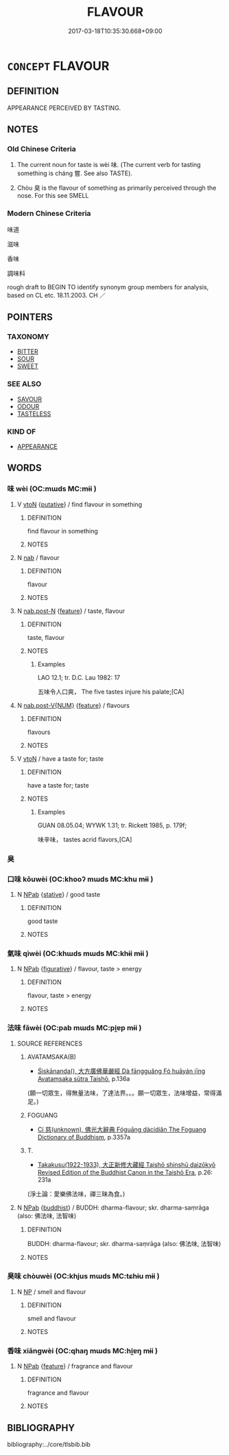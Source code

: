 # -*- mode: mandoku-tls-view -*-
#+TITLE: FLAVOUR
#+DATE: 2017-03-18T10:35:30.668+09:00        
#+STARTUP: content
* =CONCEPT= FLAVOUR
:PROPERTIES:
:CUSTOM_ID: uuid-2521008a-cf88-4177-9e12-db443ab1966f
:SYNONYM+:  SAVOR
:SYNONYM+:  RELISH
:SYNONYM+:  TANG
:SYNONYM+:  SMACK
:TR_ZH: 味道
:TR_OCH: 味
:END:
** DEFINITION

APPEARANCE PERCEIVED BY TASTING.

** NOTES

*** Old Chinese Criteria
1. The current noun for taste is wèi 味. (The current verb for tasting something is cháng 嘗. See also TASTE).

2. Chòu 臭 is the flavour of something as primarily perceived through the nose. For this see SMELL

*** Modern Chinese Criteria
味道

滋味

香味

調味料

rough draft to BEGIN TO identify synonym group members for analysis, based on CL etc. 18.11.2003. CH ／

** POINTERS
*** TAXONOMY
 - [[tls:concept:BITTER][BITTER]]
 - [[tls:concept:SOUR][SOUR]]
 - [[tls:concept:SWEET][SWEET]]

*** SEE ALSO
 - [[tls:concept:SAVOUR][SAVOUR]]
 - [[tls:concept:ODOUR][ODOUR]]
 - [[tls:concept:TASTELESS][TASTELESS]]

*** KIND OF
 - [[tls:concept:APPEARANCE][APPEARANCE]]

** WORDS
   :PROPERTIES:
   :VISIBILITY: children
   :END:
*** 味 wèi (OC:mɯds MC:mɨi )
:PROPERTIES:
:CUSTOM_ID: uuid-278a816e-b964-4dbe-81cf-a6b0307dd745
:Char+: 味(30,5/8) 
:GY_IDS+: uuid-6f2fa52e-a609-4c44-86ca-6007ecae232a
:PY+: wèi     
:OC+: mɯds     
:MC+: mɨi     
:END: 
**** V [[tls:syn-func::#uuid-fbfb2371-2537-4a99-a876-41b15ec2463c][vtoN]] {[[tls:sem-feat::#uuid-d78eabc5-f1df-43e2-8fa5-c6514124ec21][putative]]} / find flavour in something
:PROPERTIES:
:CUSTOM_ID: uuid-5bcfb749-1b5f-4734-b0b2-c1494da7ab47
:END:
****** DEFINITION

find flavour in something

****** NOTES

**** N [[tls:syn-func::#uuid-76be1df4-3d73-4e5f-bbc2-729542645bc8][nab]] / flavour
:PROPERTIES:
:CUSTOM_ID: uuid-c907778f-29bf-41ce-99bc-d8fdf95fa2df
:END:
****** DEFINITION

flavour

****** NOTES

**** N [[tls:syn-func::#uuid-fae62a7f-1b3e-4ec9-b02e-bca9b23ae693][nab.post-N]] {[[tls:sem-feat::#uuid-4e92cef6-5753-4eed-a76b-7249c223316f][feature]]} / taste, flavour
:PROPERTIES:
:CUSTOM_ID: uuid-541902da-f8b0-40c0-a244-062e618eae6b
:WARRING-STATES-CURRENCY: 3
:END:
****** DEFINITION

taste, flavour

****** NOTES

******* Examples
LAO 12.1; tr. D.C. Lau 1982: 17 

 五味令人口爽， The five tastes injure his palate;[CA]

**** N [[tls:syn-func::#uuid-a83c5ff7-f773-421d-b814-f161c6c50be8][nab.post-V{NUM}]] {[[tls:sem-feat::#uuid-4e92cef6-5753-4eed-a76b-7249c223316f][feature]]} / flavours
:PROPERTIES:
:CUSTOM_ID: uuid-fed5f951-237a-4fbe-89a5-86545b075095
:END:
****** DEFINITION

flavours

****** NOTES

**** V [[tls:syn-func::#uuid-fbfb2371-2537-4a99-a876-41b15ec2463c][vtoN]] / have a taste for; taste
:PROPERTIES:
:CUSTOM_ID: uuid-63b96aca-3abd-4bec-8bb2-8fc5758b5ea3
:WARRING-STATES-CURRENCY: 3
:END:
****** DEFINITION

have a taste for; taste

****** NOTES

******* Examples
GUAN 08.05.04; WYWK 1.31; tr. Rickett 1985, p. 179f;

 味辛味， tastes acrid flavors,[CA]

*** 臭 
:PROPERTIES:
:CUSTOM_ID: uuid-68b0ab3a-63b8-4ab4-b353-b1498b06c0c5
:Char+: 臭(132,4/10) 
:END: 
*** 口味 kǒuwèi (OC:khooʔ mɯds MC:khu mɨi )
:PROPERTIES:
:CUSTOM_ID: uuid-a7f58ea9-9ac7-4b8a-949b-5757e0245133
:Char+: 口(30,0/3) 味(30,5/8) 
:GY_IDS+: uuid-98c3067f-a303-4250-bcb7-10794cb4cd75 uuid-6f2fa52e-a609-4c44-86ca-6007ecae232a
:PY+: kǒu wèi    
:OC+: khooʔ mɯds    
:MC+: khu mɨi    
:END: 
**** N [[tls:syn-func::#uuid-db0698e7-db2f-4ee3-9a20-0c2b2e0cebf0][NPab]] {[[tls:sem-feat::#uuid-2a66fc1c-6671-47d2-bd04-cfd6ccae64b8][stative]]} / good taste
:PROPERTIES:
:CUSTOM_ID: uuid-9370038f-d845-40b5-a4e6-a7c872ac5ad3
:WARRING-STATES-CURRENCY: 3
:END:
****** DEFINITION

good taste

****** NOTES

*** 氣味 qìwèi (OC:khɯds mɯds MC:khɨi mɨi )
:PROPERTIES:
:CUSTOM_ID: uuid-39ef9ab8-6b6e-4a12-938e-52ef4c46a35c
:Char+: 氣(84,6/10) 味(30,5/8) 
:GY_IDS+: uuid-455ed56a-8d66-4439-8d61-86e412c815dd uuid-6f2fa52e-a609-4c44-86ca-6007ecae232a
:PY+: qì wèi    
:OC+: khɯds mɯds    
:MC+: khɨi mɨi    
:END: 
**** N [[tls:syn-func::#uuid-db0698e7-db2f-4ee3-9a20-0c2b2e0cebf0][NPab]] {[[tls:sem-feat::#uuid-2e48851c-928e-40f0-ae0d-2bf3eafeaa17][figurative]]} / flavour, taste > energy
:PROPERTIES:
:CUSTOM_ID: uuid-b4d4973f-f2d3-4197-b892-8c2213f71dab
:END:
****** DEFINITION

flavour, taste > energy

****** NOTES

*** 法味 fǎwèi (OC:pab mɯds MC:pi̯ɐp mɨi )
:PROPERTIES:
:CUSTOM_ID: uuid-11721f5a-6b0e-4f05-8c2c-b69e50125f05
:Char+: 法(85,5/8) 味(30,5/8) 
:GY_IDS+: uuid-bcc31133-8ffb-45d4-aeeb-442e8943f17e uuid-6f2fa52e-a609-4c44-86ca-6007ecae232a
:PY+: fǎ wèi    
:OC+: pab mɯds    
:MC+: pi̯ɐp mɨi    
:END: 
**** SOURCE REFERENCES
***** AVATAMSAKA(B)
 - [[cite:AVATAMSAKA(B)][Śiskānanda(), 大方廣佛華嚴經 Dà fāngguǎng Fó huāyán jīng Avataṃsaka sūtra Taishō]], p.136a
 (願一切眾生，得無量法味，了達法界。。。願一切眾生，法味增益，常得滿足。)
***** FOGUANG
 - [[cite:FOGUANG][Cí 慈(unknown), 佛光大辭典 Fóguāng dàcídiǎn The Foguang Dictionary of Buddhism]], p.3357a

***** T.
 - [[cite:T.][Takakusu(1922-1933), 大正新修大藏經 Taishō shinshū daizōkyō Revised Edition of the Buddhist Canon in the Taishō Era]], p.26: 231a
 (淨土論：愛樂佛法味，禪三昧為食。)
**** N [[tls:syn-func::#uuid-db0698e7-db2f-4ee3-9a20-0c2b2e0cebf0][NPab]] {[[tls:sem-feat::#uuid-2e7204ae-4771-435b-82ff-310068296b6d][buddhist]]} / BUDDH: dharma-flavour; skr. dharma-saṃrāga  (also: 佛法味, 法智味)
:PROPERTIES:
:CUSTOM_ID: uuid-9a6f4ef5-7c4c-4580-a687-7a5eb1aa4e74
:END:
****** DEFINITION

BUDDH: dharma-flavour; skr. dharma-saṃrāga  (also: 佛法味, 法智味)

****** NOTES

*** 臭味 chòuwèi (OC:khjus mɯds MC:tɕhɨu mɨi )
:PROPERTIES:
:CUSTOM_ID: uuid-f21cce99-b2d7-47a3-b544-c619db24beba
:Char+: 臭(132,4/10) 味(30,5/8) 
:GY_IDS+: uuid-7d405988-3bdf-4ad6-bc64-4cc4076c8076 uuid-6f2fa52e-a609-4c44-86ca-6007ecae232a
:PY+: chòu wèi    
:OC+: khjus mɯds    
:MC+: tɕhɨu mɨi    
:END: 
**** N [[tls:syn-func::#uuid-a8e89bab-49e1-4426-b230-0ec7887fd8b4][NP]] / smell and flavour
:PROPERTIES:
:CUSTOM_ID: uuid-f89cf3c3-5d0e-441c-9152-1be00d5ebb9c
:WARRING-STATES-CURRENCY: 3
:END:
****** DEFINITION

smell and flavour

****** NOTES

*** 香味 xiāngwèi (OC:qhaŋ mɯds MC:hi̯ɐŋ mɨi )
:PROPERTIES:
:CUSTOM_ID: uuid-0c869328-9a7d-4ad1-b6b4-515900d1f8ce
:Char+: 香(186,0/9) 味(30,5/8) 
:GY_IDS+: uuid-c4e6d307-6ee1-48c4-a811-70969ff468f3 uuid-6f2fa52e-a609-4c44-86ca-6007ecae232a
:PY+: xiāng wèi    
:OC+: qhaŋ mɯds    
:MC+: hi̯ɐŋ mɨi    
:END: 
**** N [[tls:syn-func::#uuid-db0698e7-db2f-4ee3-9a20-0c2b2e0cebf0][NPab]] {[[tls:sem-feat::#uuid-4e92cef6-5753-4eed-a76b-7249c223316f][feature]]} / fragrance and flavour
:PROPERTIES:
:CUSTOM_ID: uuid-abf782ab-046a-444f-a436-eaf06d50962e
:END:
****** DEFINITION

fragrance and flavour

****** NOTES

** BIBLIOGRAPHY
bibliography:../core/tlsbib.bib

